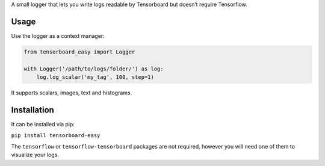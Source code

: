 A small logger that lets you write logs readable by Tensorboard but
doesn’t require Tensorflow.

Usage
=====

Use the logger as a context manager:

.. code:: python

    from tensorboard_easy import Logger

    with Logger('/path/to/logs/folder/') as log:
        log.log_scalar('my_tag', 100, step=1)

It supports scalars, images, text and histograms.

Installation
============

It can be installed via pip:

``pip install tensorboard-easy``

The ``tensorflow`` or ``tensorflow-tensorboard`` packages are not
required, however you will need one of them to visualize your logs.